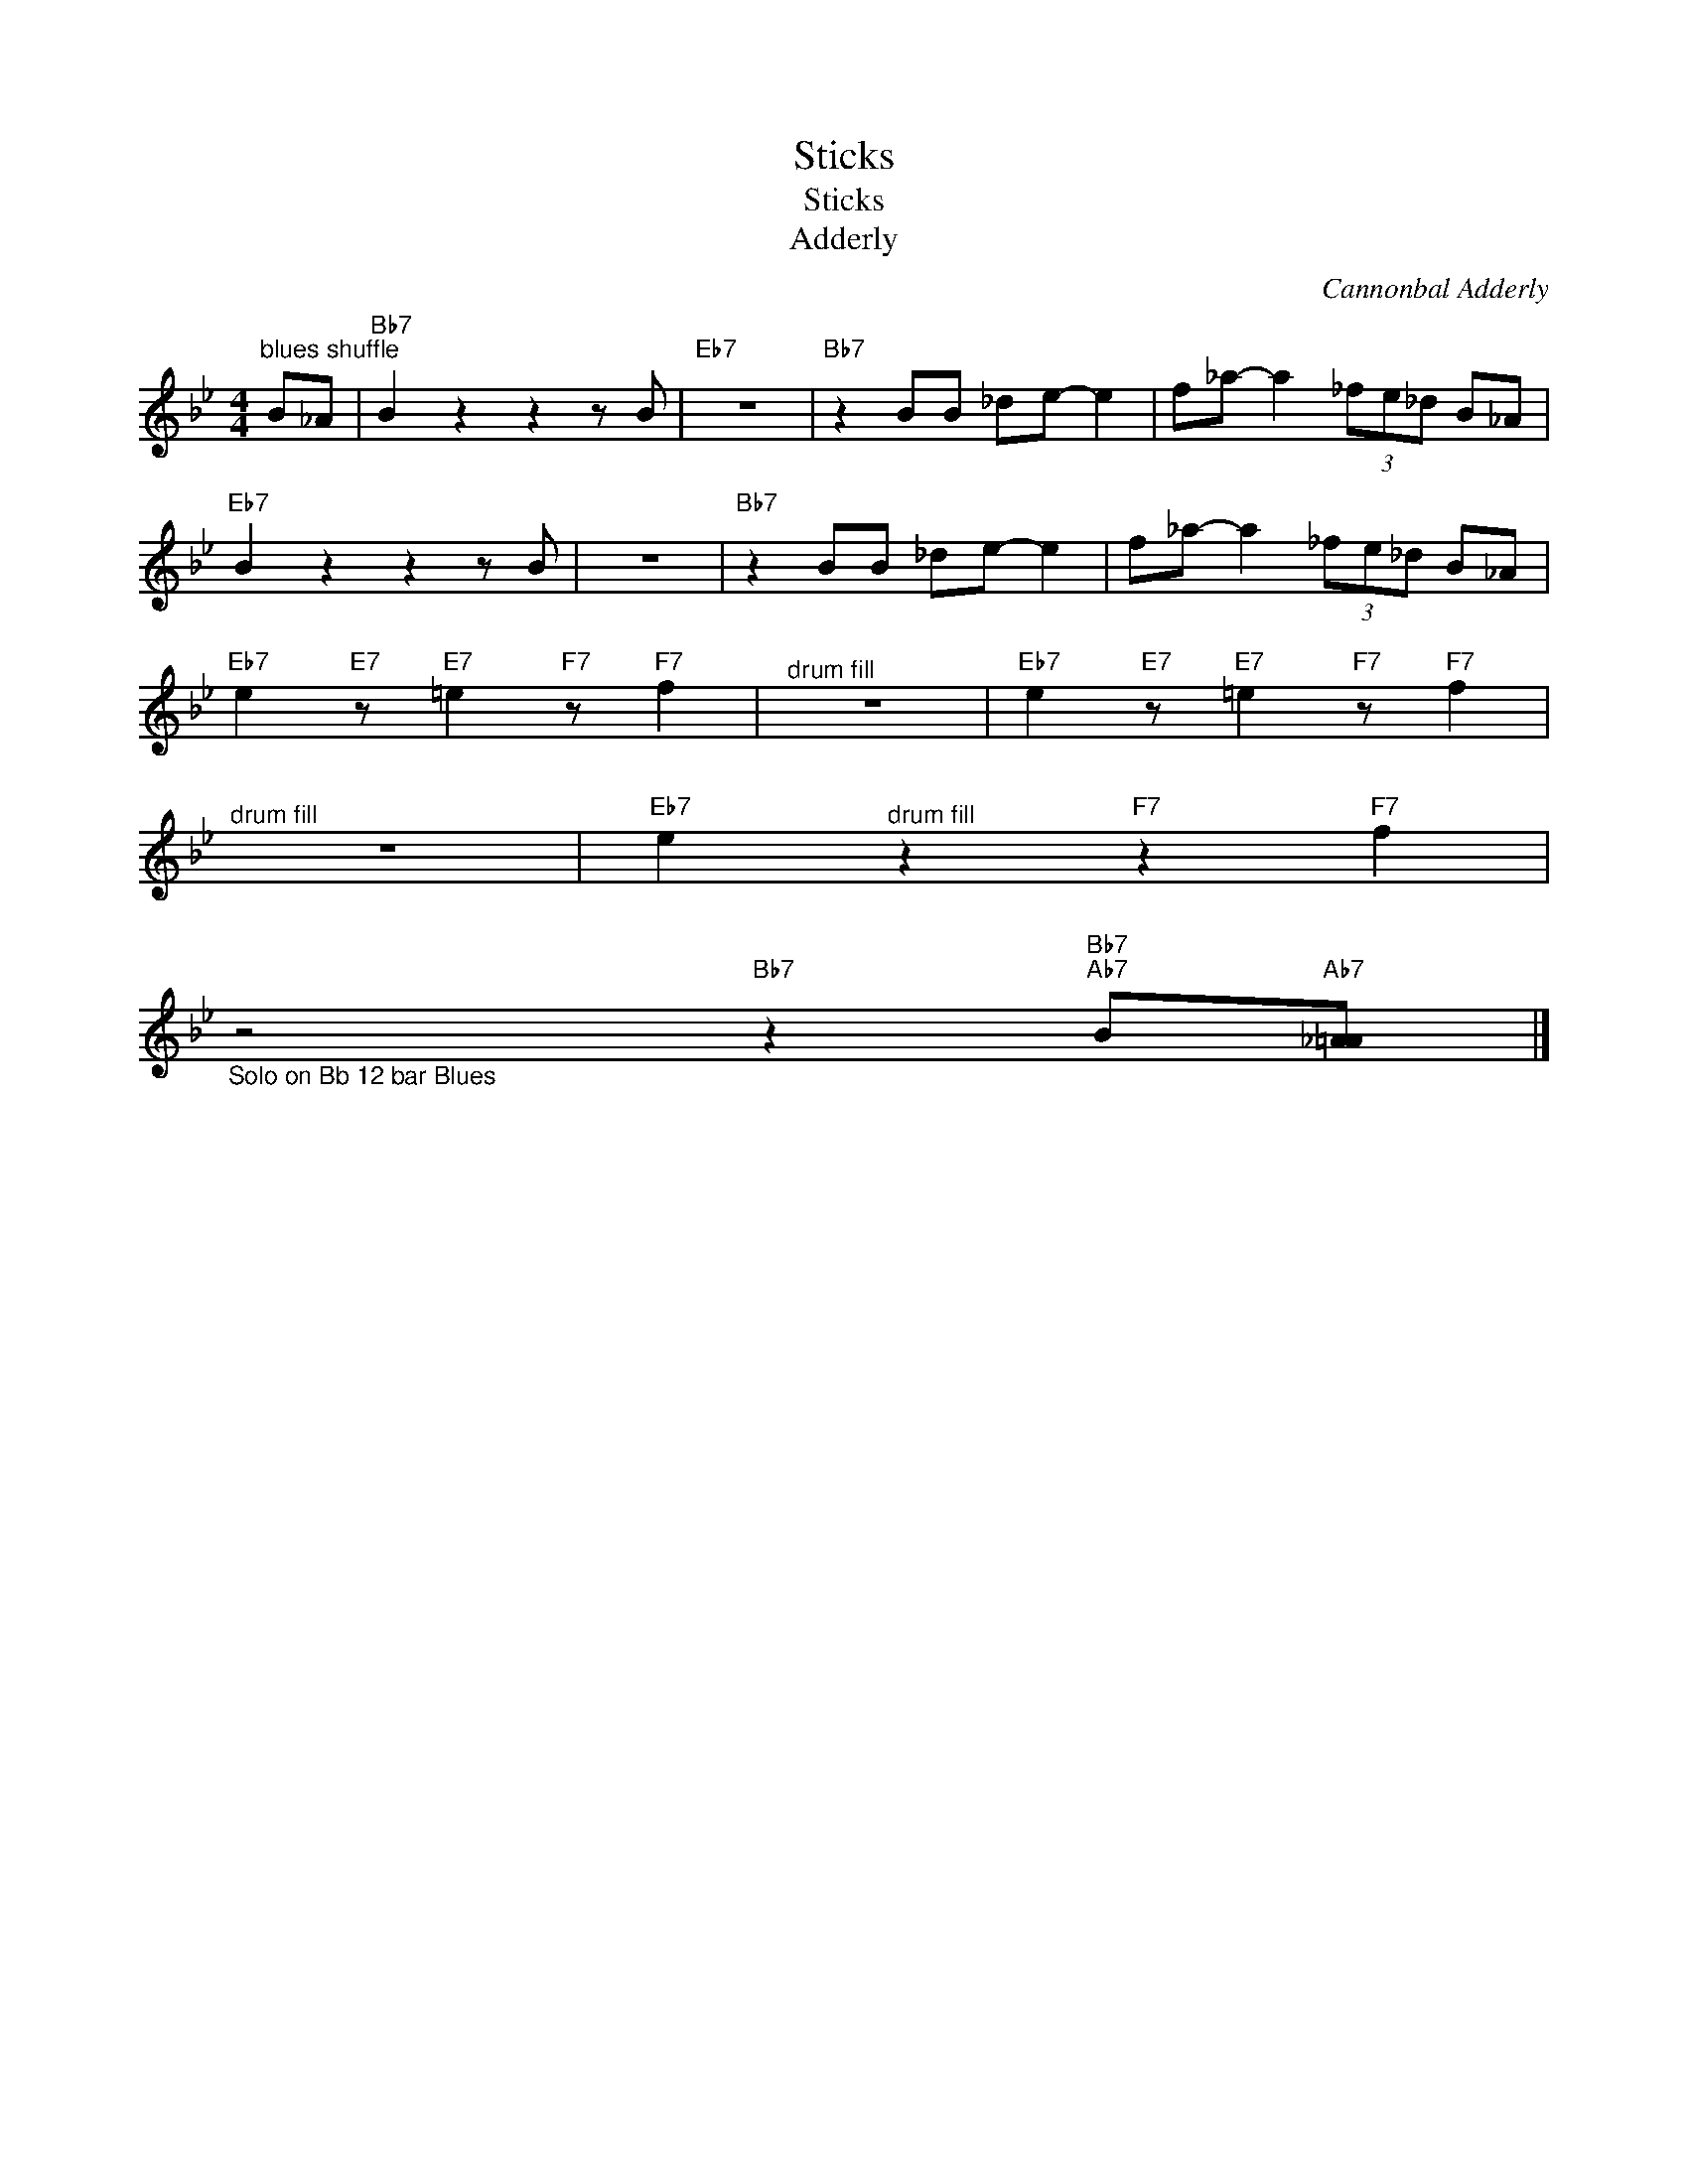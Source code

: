 X:1
T:Sticks
T:Sticks
T:Adderly
C:Cannonbal Adderly
Z:All Rights Reserved
L:1/8
M:4/4
K:Bb
V:1 treble 
%%MIDI program 52
V:1
"^blues shuffle" B_A |"Bb7" B2 z2 z2 z B |"Eb7" z8 |"Bb7" z2 BB _de- e2 | f_a- a2 (3_fe_d B_A | %5
"Eb7" B2 z2 z2 z B | z8 |"Bb7" z2 BB _de- e2 | f_a- a2 (3_fe_d B_A | %9
"Eb7" e2"E7" z"E7" =e2"F7" z"F7" f2 |"^drum fill" z8 |"Eb7" e2"E7" z"E7" =e2"F7" z"F7" f2 | %12
"^drum fill" z8 |"Eb7" e2"^drum fill" z2"F7" z2"F7" f2 | %14
"_Solo on Bb 12 bar Blues" z4"Bb7" z2"Bb7""Ab7" B"Ab7"[_A=A] |] %15


